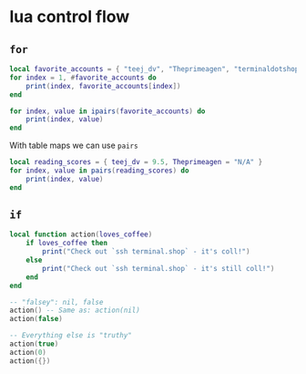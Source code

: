 * lua control flow

** =for=

#+begin_src lua
local favorite_accounts = { "teej_dv", "Theprimeagen", "terminaldotshop"}
for index = 1, #favorite_accounts do
    print(index, favorite_accounts[index])
end

for index, value in ipairs(favorite_accounts) do
    print(index, value)
end
#+end_src

With table maps we can use =pairs=

#+begin_src lua
local reading_scores = { teej_dv = 9.5, Theprimeagen = "N/A" }
for index, value in pairs(reading_scores) do
    print(index, value)
end
#+end_src

** =if=

#+begin_src lua
local function action(loves_coffee)
    if loves_coffee then
        print("Check out `ssh terminal.shop` - it's coll!")
    else
        print("Check out `ssh terminal.shop` - it's still coll!")
    end
end

-- "falsey": nil, false
action() -- Same as: action(nil)
action(false)

-- Everything else is "truthy"
action(true)
action(0)
action({})
#+end_src
